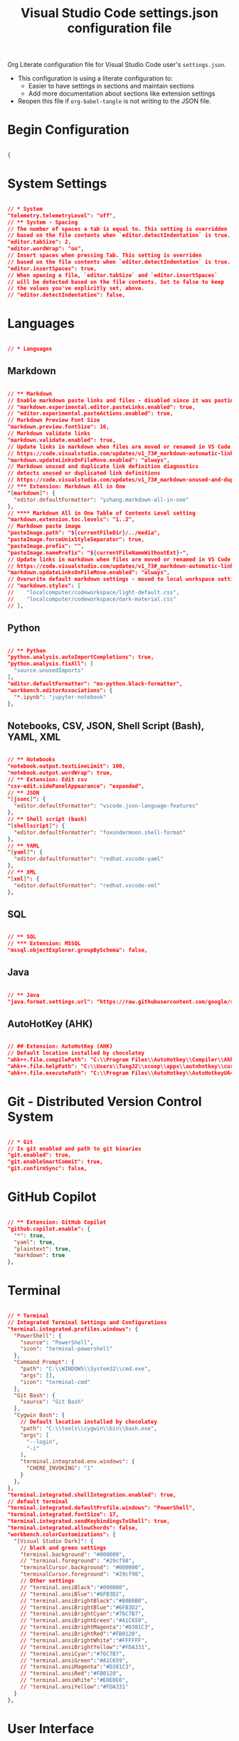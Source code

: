 #+title: Visual Studio Code settings.json configuration file
#+PROPERTY: header-args:json :tangle settings.json :mkdirp yes

Org Literate configuration file for Visual Studio Code user's =settings.json=.

- This configuration is using a literate configuration to:
  - Easier to have settings in sections and maintain sections
  - Add more documentation about sections like extension settings
- Reopen this file if =org-babel-tangle= is not writing to the JSON file.

* Begin Configuration

#+begin_src json

{

#+end_src

* System Settings

#+begin_src json

  // * System
  "telemetry.telemetryLevel": "off",
  // ** System - Spacing
  // The number of spaces a tab is equal to. This setting is overridden
  // based on the file contents when `editor.detectIndentation` is true.
  "editor.tabSize": 2,
  "editor.wordWrap": "on",
  // Insert spaces when pressing Tab. This setting is overriden
  // based on the file contents when `editor.detectIndentation` is true.
  "editor.insertSpaces": true,
  // When opening a file, `editor.tabSize` and `editor.insertSpaces`
  // will be detected based on the file contents. Set to false to keep
  // the values you've explicitly set, above.
  // "editor.detectIndentation": false,

#+end_src

* Languages

#+begin_src json

  // * Languages

#+end_src

** Markdown

#+begin_src json

  // ** Markdown
  // Enable markdown paste links and files - disabled since it was pasting images instead of text for rich text pastes
  // "markdown.experimental.editor.pasteLinks.enabled": true,
  // "editor.experimental.pasteActions.enabled": true,
  // Markdown Preview Font Size
  "markdown.preview.fontSize": 16,
  // Markdown validate links
  "markdown.validate.enabled": true,
  // Update links in markdown when files are moved or renamed in VS Code explorer.
  // https://code.visualstudio.com/updates/v1_73#_markdown-automatic-link-updates-on-file-rename-move
  "markdown.updateLinksOnFileMove.enabled": "always",
  // Markdown unused and duplicate link definition diagnostics
  // detects unused or duplicated link definitions
  // https://code.visualstudio.com/updates/v1_73#_markdown-unused-and-duplicate-link-definition-diagnostics
  // *** Extension: Markdown All in One
  "[markdown]": {
    "editor.defaultFormatter": "yzhang.markdown-all-in-one"
  },
  // **** Markdown All in One Table of Contents Level setting
  "markdown.extension.toc.levels": "1..2",
  // Markdown paste image
  "pasteImage.path": "${currentFileDir}/../media",
  "pasteImage.forceUnixStyleSeparator": true,
  "pasteImage.prefix": "",
  "pasteImage.namePrefix": "${currentFileNameWithoutExt}-",
  // Update links in markdown when files are moved or renamed in VS Code explorer.
  // https://code.visualstudio.com/updates/v1_73#_markdown-automatic-link-updates-on-file-rename-move
  "markdown.updateLinksOnFileMove.enabled": "always",
  // Overwrite default markdown settings - moved to local workspace settings
  // "markdown.styles": [
  // 	"localcomputer/codeworkspace/light-default.css",
  // 	"localcomputer/codeworkspace/dark-material.css"
  // ],

#+end_src

** Python

#+begin_src json

  // ** Python
  "python.analysis.autoImportCompletions": true,
  "python.analysis.fixAll": [
    "source.unusedImports"
  ],
  "editor.defaultFormatter": "ms-python.black-formatter",
  "workbench.editorAssociations": {
    "*.ipynb": "jupyter-notebook"
  },

#+end_src

** Notebooks, CSV, JSON, Shell Script (Bash), YAML, XML

#+begin_src json

  // ** Notebooks
  "notebook.output.textLineLimit": 100,
  "notebook.output.wordWrap": true,
  // ** Extension: Edit csv
  "csv-edit.sidePanelAppearance": "expanded",
  // ** JSON
  "[jsonc]": {
    "editor.defaultFormatter": "vscode.json-language-features"
  },
  // ** Shell script (bash)
  "[shellscript]": {
    "editor.defaultFormatter": "foxundermoon.shell-format"
  },
  // ** YAML
  "[yaml]": {
    "editor.defaultFormatter": "redhat.vscode-yaml"
  },
  // ** XML
  "[xml]": {
    "editor.defaultFormatter": "redhat.vscode-xml"
  },

#+end_src

** SQL

#+begin_src json

  // ** SQL
  // *** Extension: MSSQL
  "mssql.objectExplorer.groupBySchema": false,

#+end_src

** Java

#+begin_src json

  // ** Java
  "java.format.settings.url": "https://raw.githubusercontent.com/google/styleguide/gh-pages/eclipse-java-google-style.xml",

#+end_src

** AutoHotKey (AHK)

#+begin_src json

  // ## Extension: AutoHotKey (AHK)
  // Default location installed by chocolatey
  "ahk++.file.compilePath": "C:\\Program Files\\AutoHotkey\\Compiler\\Ahk2Exe.exe",
  "ahk++.file.helpPath": "C:\\Users\\TungJ2\\scoop\\apps\\autohotkey\\current\\v2\\AutoHotkey.chm",
  "ahk++.file.executePath": "C:\\Program Files\\AutoHotkey\\AutoHotkeyU64.exe",

#+end_src

* Git - Distributed Version Control System

#+begin_src json

  // * Git
  // Is git enabled and path to git binaries
  "git.enabled": true,
  "git.enableSmartCommit": true,
  "git.confirmSync": false,

#+end_src

* GitHub Copilot

#+begin_src json

  // ** Extension: GitHub Copilot
  "github.copilot.enable": {
    "*": true,
    "yaml": true,
    "plaintext": true,
    "markdown": true
  },

#+end_src

* Terminal

#+begin_src json

  // * Terminal
  // Integrated Terminal Settings and Configurations
  "terminal.integrated.profiles.windows": {
    "PowerShell": {
      "source": "PowerShell",
      "icon": "terminal-powershell"
    },
    "Command Prompt": {
      "path": "C:\\WINDOWS\\System32\\cmd.exe",
      "args": [],
      "icon": "terminal-cmd"
    },
    "Git Bash": {
      "source": "Git Bash"
    },
    "Cygwin Bash": {
      // Default location installed by chocolatey
      "path": "C:\\tools\\cygwin\\bin\\bash.exe",
      "args": [
        "--login",
        "-i"
      ],
      "terminal.integrated.env.windows": {
        "CHERE_INVOKING": "1"
      }
    },
  },
  "terminal.integrated.shellIntegration.enabled": true,
  // default terminal
  "terminal.integrated.defaultProfile.windows": "PowerShell",
  "terminal.integrated.fontSize": 17,
  "terminal.integrated.sendKeybindingsToShell": true,
  "terminal.integrated.allowChords": false,
  "workbench.colorCustomizations": {
    "[Visual Studio Dark]": {
      // black and green settings
      "terminal.background": "#000000",
      // "terminal.foreground": "#29cf98",
      "terminalCursor.background": "#000000",
      "terminalCursor.foreground": "#29cf98",
      // Other settings
      // "terminal.ansiBlack":"#000000",
      // "terminal.ansiBlue":"#6FB3D2",
      // "terminal.ansiBrightBlack":"#B0B0B0",
      // "terminal.ansiBrightBlue":"#6FB3D2",
      // "terminal.ansiBrightCyan":"#76C7B7",
      // "terminal.ansiBrightGreen":"#A1C659",
      // "terminal.ansiBrightMagenta":"#D381C3",
      // "terminal.ansiBrightRed":"#FB0120",
      // "terminal.ansiBrightWhite":"#FFFFFF",
      // "terminal.ansiBrightYellow":"#FDA331",
      // "terminal.ansiCyan":"#76C7B7",
      // "terminal.ansiGreen":"#A1C659",
      // "terminal.ansiMagenta":"#D381C3",
      // "terminal.ansiRed":"#FB0120",
      // "terminal.ansiWhite":"#E0E0E0",
      // "terminal.ansiYellow":"#FDA331"
    }
  },

#+end_src

* User Interface

#+begin_src json

  // * User Interface
  "workbench.colorTheme": "Visual Studio Dark",
    "window.titleBarStyle": "custom",
    // Turn on line numbers, other options are relative, interval and off
    // per https://code.visualstudio.com/docs/getstarted/settings
    "editor.lineNumbers": "on",
    "settingsSync.ignoredExtensions": [],
    "settingsSync.ignoredSettings": [
      "http.proxy",
      "ahk++.file.compilePath",
      "ahk++.file.executePath",
      "ahk++.file.helpPath"
    ],

#+end_src

** Font

#+begin_src json

  // ** Font
  // font size for editors
  "editor.fontSize": 14,

#+end_src

* Spelling

#+begin_src json

  // * Spelling
  // ** Extension: SpellRight, Spell Checker
  "spellright.language": [
    "en-GB"
  ],
  "spellright.suggestionsInHints": false,

#+end_src

* Search

#+begin_src json

  // * Search
  // Excludes from Search
  "search.exclude": {
    "**/media": true,
    "**/media/*": true
  },
  "files.exclude": {
    "**/.classpath": true,
    "**/.project": true,
    "**/.settings": true,
    "**/.factorypath": true
  },

#+end_src

* Input and Output

#+begin_src json

  // * Input and Output
  "editor.copyWithSyntaxHighlighting": true,
  "editor.accessibilitySupport": "off",
  "files.autoSave": "afterDelay",

#+end_src

* Editing

#+begin_src json

  // * Editing
  "editor.suggestSelection": "first",
  "editor.inlineSuggest.enabled": true,
  "vsintellicode.modify.editor.suggestSelection": "automaticallyOverrodeDefaultValue",
#+end_src

* Security

#+begin_src json

  // * Security
  "security.workspace.trust.untrustedFiles": "open",

#+end_src


* End Configuration

#+begin_src json

}

#+end_src
